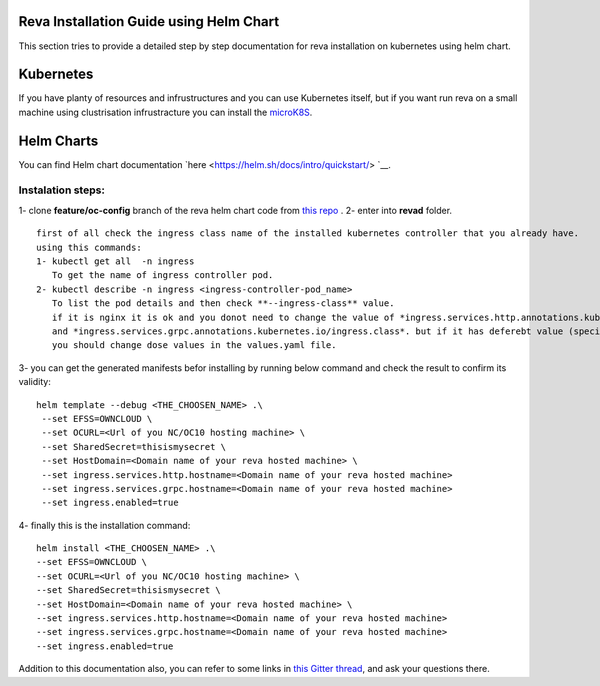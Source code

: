 Reva Installation Guide using Helm Chart
==================
This section tries to provide a detailed step by step documentation for reva installation  on kubernetes using helm chart.

Kubernetes
==================
If you have planty of resources and infrustructures and you can use Kubernetes itself, but if you want run reva on a small machine 
using clustrisation infrustracture you can install the `microK8S  <https://microk8s.io/>`__.

Helm Charts
==================
You can find Helm chart documentation `here <https://helm.sh/docs/intro/quickstart/> `__.

Instalation steps:
~~~~~~~~~~~~~~~~~~
1- clone **feature/oc-config** branch of the reva helm chart code from `this repo <https://github.com/pondersource/charts>`__ .
2- enter into **revad** folder. 
:: 
  first of all check the ingress class name of the installed kubernetes controller that you already have.
  using this commands:
  1- kubectl get all  -n ingress
     To get the name of ingress controller pod. 
  2- kubectl describe -n ingress <ingress-controller-pod_name>
     To list the pod details and then check **--ingress-class** value.
     if it is nginx it is ok and you donot need to change the value of *ingress.services.http.annotations.kubernetes.io/ingress.class*
     and *ingress.services.grpc.annotations.kubernetes.io/ingress.class*. but if it has deferebt value (specially when you are using microk8s),
     you should change dose values in the values.yaml file.

3- you can get the generated manifests befor installing by running below command and check the result to confirm its validity:
:: 
  helm template --debug <THE_CHOOSEN_NAME> .\
   --set EFSS=OWNCLOUD \
   --set OCURL=<Url of you NC/OC10 hosting machine> \
   --set SharedSecret=thisismysecret \
   --set HostDomain=<Domain name of your reva hosted machine> \
   --set ingress.services.http.hostname=<Domain name of your reva hosted machine> 
   --set ingress.services.grpc.hostname=<Domain name of your reva hosted machine> 
   --set ingress.enabled=true

4- finally this is the installation command:
::
   helm install <THE_CHOOSEN_NAME> .\
   --set EFSS=OWNCLOUD \
   --set OCURL=<Url of you NC/OC10 hosting machine> \
   --set SharedSecret=thisismysecret \
   --set HostDomain=<Domain name of your reva hosted machine> \
   --set ingress.services.http.hostname=<Domain name of your reva hosted machine> 
   --set ingress.services.grpc.hostname=<Domain name of your reva hosted machine> 
   --set ingress.enabled=true

Addition to this documentation also, you can refer to some links in `this Gitter thread <https://gitter.im/sciencemesh/task-force-technical?at=630dc4aa9d3c186299d87893>`__,
and ask your questions there.

